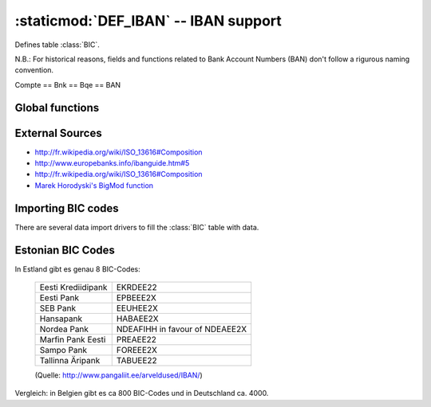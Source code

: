 :staticmod:`DEF_IBAN` -- IBAN support
=====================================

.. staticmod:: DEF_IBAN

Defines table :class:`BIC`.

N.B.: For historical reasons, fields and functions related to
Bank Account Numbers (BAN) don't follow a rigurous naming
convention.

Compte == Bnk == Bqe == BAN


Global functions
----------------

.. function:: gsbNBAN(x,cCountry,cFieldname)

   Get/Set function for a virtual national "domestic" bank account
   number field. cCountry is the country code and cFieldname the name
   of the storage field. 
   If the country is not supported, then TIM does not validate
   the data. Currently TIM checks just belgian numbers.
   
.. function:: gsbBIC(x,cIdNat,cFieldname)
 
.. function:: LenIdBic()

.. function:: LenBqe

.. function:: BicValidate(cIdBic)

.. function:: MsgBicExist(cIdBic)

.. function:: BicCountry(cIdBic)

.. function:: BqePostEdit(x)

.. function:: BqeValidate(x)

.. function:: IsIBAN(x)

  returns true if the specified BAN is an IBAN (and not a national number)

.. function:: ChkIBAN34(x)

  check digits at pos 3 and 4 of a IBAN

.. function:: BnkParse(x)

  returns either the correctly formatted BIC:IBAN string, or NIL.
  If NIL, then SetMsg() contains the explanation
  
.. function:: BanBeParse(x)

.. function:: be2iban(cCompte)

.. function:: be2bic(cCompte)



.. function:: ddAddBanFields(cFieldname)

  adds 3 virtual fields NBAN, BIC and IBAN for this cFieldname
  
  
.. function:: isnban(cBAN)

   Returns True if the specified `cBAN` is an national BAN in "old" format.
   
   You can use this in your :xfile:`PAR.MSK` or :xfile:`PAR.QRY` in the 
   expression of a text field to decorate old BANs whose BIC:IBAN 
   needs to be verified. Example::
  
   =iif(isnban(Compte2),"?"," ")
   
   
  
.. function:: BanClean(x)

  Converts the specified value of a BAN field to new storage format. 
  See :blogref:`20090219`
 
.. function:: BanSplit(x)

  splits the string and always returns an array with 3 elements::
  
    #define BAN_NBAN   1
    #define BAN_BIC    2
    #define BAN_IBAN   3
  
.. function:: BanValidate(aBan)

   Returns True if this is a valid BAN, otherwise sets the error
   message and returns False.
  
.. function:: BqeValidate(x)
   
   Calls :func:`BanSplit` and then :func:`BanValidate`.

  



External Sources
----------------

- http://fr.wikipedia.org/wiki/ISO_13616#Composition
- http://www.europebanks.info/ibanguide.htm#5
- http://fr.wikipedia.org/wiki/ISO_13616#Composition
- `Marek Horodyski's BigMod function 
  <http://groups.google.com/groups?dq=&hl=en&lr=&ie=UTF-8&
  oe=UTF-8&threadm=3EC0C56B.2BBF606%40skynet.be&prev=/groups
  %3Fq%3Dcomp.lang.clipper%2B%26ie%3DUTF-8%26oe%3DUTF-8%26hl
  %3Den%26btnG%3DGoogle%2BSearch>`_


Importing BIC codes
-------------------

There are several data import drivers to fill the :class:`BIC` table
with data.

.. xfile:: BICSWIFT.IMP

   This driver should work for files from 
   `BICPlusIBAN Directory   
   <http://www.swift.com/biconline/index.cfm?
   fuseaction=display_newdownload>`_
   
.. xfile:: BIBB.IMP 

   Approximately 4061 records
  
   This driver should work for the PC-Text file from  
   `Bundesbank <http://www.bundesbank.de/zahlungsverkehr/
   zahlungsverkehr_bankleitzahlen_download.php>`_
  
.. xfile:: BIBNB.IMP 

   Approximately 804 records
   
   This driver should work for the Excel file 
   ("Full List of Current Codes") from 
   `Banque Nationale de Belgique 
   <http://www.bnb.be/pub/07_00_00_00_00/
   07_06_00_00_00/07_06_02_00_00.htm>`_
   (you must open it with Excel and save it as a tab-delimited text file)
  
Estonian BIC Codes
------------------

In Estland gibt es genau 8 BIC-Codes:
  
  ================== ===============================
  Eesti Krediidipank EKRDEE22
  Eesti Pank         EPBEEE2X
  SEB Pank           EEUHEE2X
  Hansapank          HABAEE2X
  Nordea Pank        NDEAFIHH in favour of NDEAEE2X
  Marfin Pank Eesti  PREAEE22
  Sampo Pank         FOREEE2X
  Tallinna Äripank   TABUEE22
  ================== ===============================

  (Quelle: http://www.pangaliit.ee/arveldused/IBAN/)

Vergleich: in Belgien gibt es ca 800 BIC-Codes und in Deutschland 
ca. 4000.  



